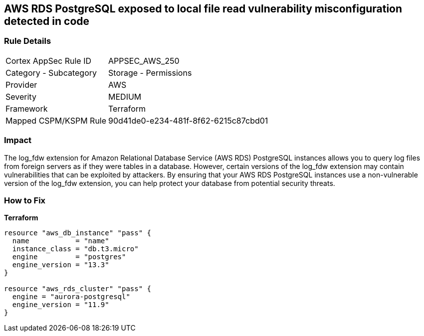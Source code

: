 == AWS RDS PostgreSQL exposed to local file read vulnerability misconfiguration detected in code


=== Rule Details

[cols="1,2"]
|===
|Cortex AppSec Rule ID |APPSEC_AWS_250
|Category - Subcategory |Storage - Permissions
|Provider |AWS
|Severity |MEDIUM
|Framework |Terraform
|Mapped CSPM/KSPM Rule |90d41de0-e234-481f-8f62-6215c87cbd01
|===
 



=== Impact
The log_fdw extension for Amazon Relational Database Service (AWS RDS) PostgreSQL instances allows you to query log files from foreign servers as if they were tables in a database.
However, certain versions of the log_fdw extension may contain vulnerabilities that can be exploited by attackers.
By ensuring that your AWS RDS PostgreSQL instances use a non-vulnerable version of the log_fdw extension, you can help protect your database from potential security threats.

=== How to Fix


*Terraform* 




[source,go]
----
resource "aws_db_instance" "pass" {
  name           = "name"
  instance_class = "db.t3.micro"
  engine         = "postgres"
  engine_version = "13.3"
}

resource "aws_rds_cluster" "pass" {
  engine = "aurora-postgresql"
  engine_version = "11.9"
}
----
